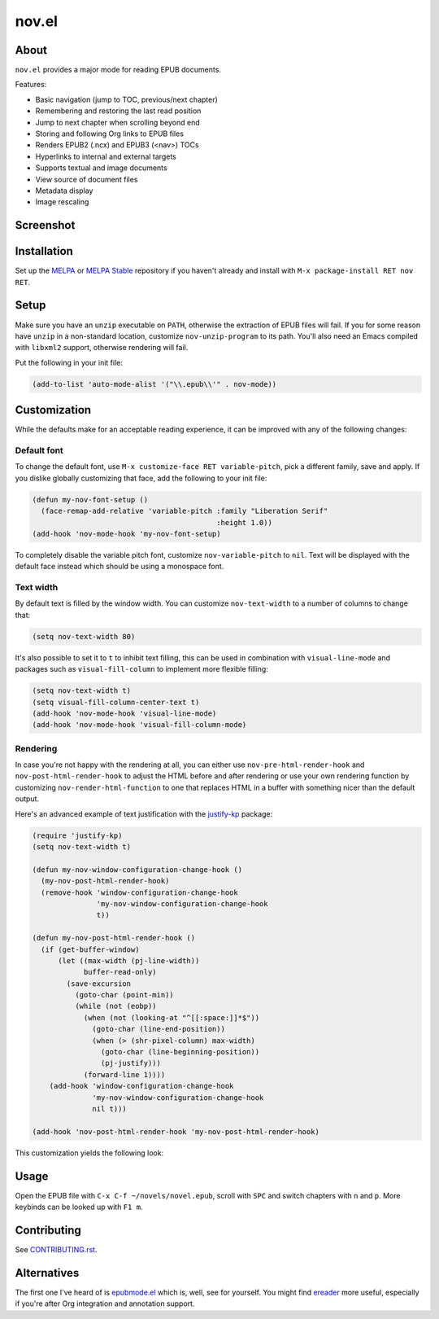 nov.el
======

.. image:: https://raw.github.com/wasamasa/nov.el/master/img/novels.gif

About
-----

``nov.el`` provides a major mode for reading EPUB documents.

Features:

- Basic navigation (jump to TOC, previous/next chapter)
- Remembering and restoring the last read position
- Jump to next chapter when scrolling beyond end
- Storing and following Org links to EPUB files
- Renders EPUB2 (.ncx) and EPUB3 (<nav>) TOCs
- Hyperlinks to internal and external targets
- Supports textual and image documents
- View source of document files
- Metadata display
- Image rescaling

Screenshot
----------

.. image:: https://raw.github.com/wasamasa/nov.el/master/img/scrot.png

Installation
------------

Set up the `MELPA <https://melpa.org/>`_ or `MELPA Stable
<https://stable.melpa.org/>`_ repository if you haven't already and
install with ``M-x package-install RET nov RET``.

Setup
-----

Make sure you have an ``unzip`` executable on ``PATH``, otherwise the
extraction of EPUB files will fail.  If you for some reason have
``unzip`` in a non-standard location, customize ``nov-unzip-program``
to its path.  You'll also need an Emacs compiled with ``libxml2``
support, otherwise rendering will fail.

Put the following in your init file:

.. code:: elisp

    (add-to-list 'auto-mode-alist '("\\.epub\\'" . nov-mode))

Customization
-------------

While the defaults make for an acceptable reading experience, it can
be improved with any of the following changes:

Default font
............

To change the default font, use ``M-x customize-face RET
variable-pitch``, pick a different family, save and apply.  If you
dislike globally customizing that face, add the following to your init
file:

.. code:: elisp

    (defun my-nov-font-setup ()
      (face-remap-add-relative 'variable-pitch :family "Liberation Serif"
                                               :height 1.0))
    (add-hook 'nov-mode-hook 'my-nov-font-setup)

To completely disable the variable pitch font, customize
``nov-variable-pitch`` to ``nil``.  Text will be displayed with the
default face instead which should be using a monospace font.

Text width
..........

By default text is filled by the window width.  You can customize
``nov-text-width`` to a number of columns to change that:

.. code:: elisp

    (setq nov-text-width 80)

It's also possible to set it to ``t`` to inhibit text filling, this
can be used in combination with ``visual-line-mode`` and packages such
as ``visual-fill-column`` to implement more flexible filling:

.. code:: elisp

    (setq nov-text-width t)
    (setq visual-fill-column-center-text t)
    (add-hook 'nov-mode-hook 'visual-line-mode)
    (add-hook 'nov-mode-hook 'visual-fill-column-mode)

Rendering
.........

In case you're not happy with the rendering at all, you can either use
``nov-pre-html-render-hook`` and ``nov-post-html-render-hook`` to
adjust the HTML before and after rendering or use your own rendering
function by customizing ``nov-render-html-function`` to one that
replaces HTML in a buffer with something nicer than the default
output.

Here's an advanced example of text justification with the `justify-kp
<https://github.com/Fuco1/justify-kp>`_ package:

.. code:: elisp

    (require 'justify-kp)
    (setq nov-text-width t)

    (defun my-nov-window-configuration-change-hook ()
      (my-nov-post-html-render-hook)
      (remove-hook 'window-configuration-change-hook
                   'my-nov-window-configuration-change-hook
                   t))

    (defun my-nov-post-html-render-hook ()
      (if (get-buffer-window)
          (let ((max-width (pj-line-width))
                buffer-read-only)
            (save-excursion
              (goto-char (point-min))
              (while (not (eobp))
                (when (not (looking-at "^[[:space:]]*$"))
                  (goto-char (line-end-position))
                  (when (> (shr-pixel-column) max-width)
                    (goto-char (line-beginning-position))
                    (pj-justify)))
                (forward-line 1))))
        (add-hook 'window-configuration-change-hook
                  'my-nov-window-configuration-change-hook
                  nil t)))

    (add-hook 'nov-post-html-render-hook 'my-nov-post-html-render-hook)

This customization yields the following look:

.. image:: https://raw.github.com/wasamasa/nov.el/master/img/justify-kp.png

Usage
-----

Open the EPUB file with ``C-x C-f ~/novels/novel.epub``, scroll with
``SPC`` and switch chapters with ``n`` and ``p``.  More keybinds can
be looked up with ``F1 m``.

Contributing
------------

See `CONTRIBUTING.rst
<https://github.com/wasamasa/nov.el/blob/master/CONTRIBUTING.rst>`_.

Alternatives
------------

The first one I've heard of is `epubmode.el
<https://www.emacswiki.org/emacs/epubmode.el>`_ which is, well, see
for yourself.  You might find `ereader
<https://github.com/bddean/emacs-ereader>`_ more useful, especially if
you're after Org integration and annotation support.
